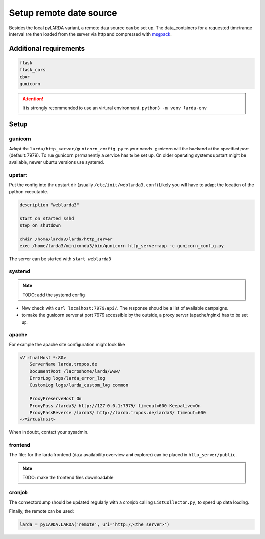 ####################################
Setup remote date source
####################################

Besides the local pyLARDA variant, a remote data source can be set up.
The data_containers for a requested time/range interval are then loaded from the server
via http and compressed with msgpack_.

.. _msgpack: https://msgpack.org/


Additional requirements
-----------------------

.. code-block:: python

    flask
    flask_cors
    cbor
    gunicorn

.. attention::

    It is strongly recommended to use an virtural environment. ``python3 -m venv larda-env``


Setup
-----

gunicorn
^^^^^^^^

Adapt the ``larda/http_server/gunicorn_config.py`` to your needs. gunicorn will the backend at the specified port (default: 7979).
To run gunicorn permanently a service has to be set up. On older operating systems upstart might be available, newer ubuntu versions use systemd.

upstart
^^^^^^^

Put the config into the upstart dir (usually ``/etc/init/weblarda3.conf``)
Likely you will have to adapt the location of the python executable.

.. code-block:: none

    description "weblarda3"

    start on started sshd
    stop on shutdown

    chdir /home/larda3/larda/http_server
    exec /home/larda3/miniconda3/bin/gunicorn http_server:app -c gunicorn_config.py

The server can be started with ``start weblarda3``


systemd
^^^^^^^

.. note::

    TODO: add the systemd config


- Now check with ``curl localhost:7979/api/``. The response should be a list of available campaigns.
- to make the gunicorn server at port 7979 accessible by the outside, a proxy server (apache/nginx) has to be set up.

apache
^^^^^^^
For example the apache site configuration might look like

.. code-block:: none

    <VirtualHost *:80>
        ServerName larda.tropos.de
        DocumentRoot /lacroshome/larda/www/
        ErrorLog logs/larda_error_log
        CustomLog logs/larda_custom_log common
        
        ProxyPreserveHost On
        ProxyPass /larda3/ http://127.0.0.1:7979/ timeout=600 Keepalive=On
        ProxyPassReverse /larda3/ http://larda.tropos.de/larda3/ timeout=600
    </VirtualHost>

When in doubt, contact your sysadmin.


frontend
^^^^^^^^

The files for the larda frontend (data availability overview and explorer) can be placed in ``http_server/public``.

.. note::

    TODO: make the frontend files downloadable


cronjob
^^^^^^^

The connectordump should be updated regularly with a cronjob calling ``ListCollector.py``, to speed up
data loading.


Finally, the remote can be used:

.. code-block:: python

    larda = pyLARDA.LARDA('remote', uri='http://<the server>')
